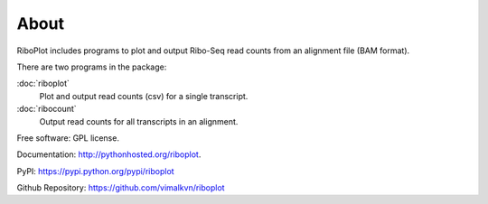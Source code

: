 =====
About
=====

.. image:: https://img.shields.io/travis/vimalkumarvelayudhan/riboplot.svg
        :target: https://travis-ci.org/vimalkumarvelayudhan/riboplot

.. image:: https://img.shields.io/pypi/v/riboplot.svg
        :target: https://pypi.python.org/pypi/riboplot


RiboPlot includes programs to plot and output Ribo-Seq read counts from an alignment file (BAM format).

There are two programs in the package:

:doc:`riboplot`
    Plot and output read counts (csv) for a single transcript.

:doc:`ribocount`
    Output read counts for all transcripts in an alignment.


Free software: GPL license.

Documentation: http://pythonhosted.org/riboplot.

PyPI: https://pypi.python.org/pypi/riboplot

Github Repository: https://github.com/vimalkvn/riboplot


